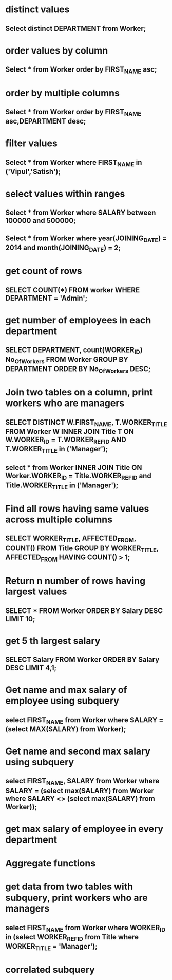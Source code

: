 * distinct values
** Select distinct DEPARTMENT from Worker;
* order values by column
** Select * from Worker order by FIRST_NAME asc;
* order by multiple columns
** Select * from Worker order by FIRST_NAME asc,DEPARTMENT desc;
* filter values
** Select * from Worker where FIRST_NAME in ('Vipul','Satish');
* select values within ranges
** Select * from Worker where SALARY between 100000 and 500000;
** Select * from Worker where year(JOINING_DATE) = 2014 and month(JOINING_DATE) = 2;
* get count of rows
** SELECT COUNT(*) FROM worker WHERE DEPARTMENT = 'Admin';
* get number of employees in each department
** SELECT DEPARTMENT, count(WORKER_ID) No_Of_Workers FROM Worker GROUP BY DEPARTMENT ORDER BY No_Of_Workers DESC;
* Join two tables on a column, print workers who are managers
** SELECT DISTINCT W.FIRST_NAME, T.WORKER_TITLE FROM Worker W INNER JOIN Title T ON W.WORKER_ID = T.WORKER_REF_ID AND T.WORKER_TITLE in ('Manager');
** select * from Worker INNER JOIN Title ON Worker.WORKER_ID = Title.WORKER_REF_ID and Title.WORKER_TITLE in ('Manager');
* Find all rows having same values across multiple columns
** SELECT WORKER_TITLE, AFFECTED_FROM, COUNT(*) FROM Title GROUP BY WORKER_TITLE, AFFECTED_FROM HAVING COUNT(*) > 1;
* Return n number of rows having largest values
** SELECT * FROM Worker ORDER BY Salary DESC LIMIT 10;
* get 5 th largest salary
** SELECT Salary FROM Worker ORDER BY Salary DESC LIMIT 4,1;
* Get name and max salary of employee using subquery
** select FIRST_NAME from Worker where SALARY = (select MAX(SALARY) from Worker);
* Get name and second max salary using subquery
** select FIRST_NAME, SALARY from Worker where SALARY = (select max(SALARY) from Worker where SALARY <> (select max(SALARY) from Worker));
* get max salary of employee in every department
* Aggregate functions
* get data from two tables with subquery, print workers who are managers
** select FIRST_NAME from Worker where WORKER_ID in (select WORKER_REF_ID from Title where WORKER_TITLE = 'Manager');
* correlated subquery
